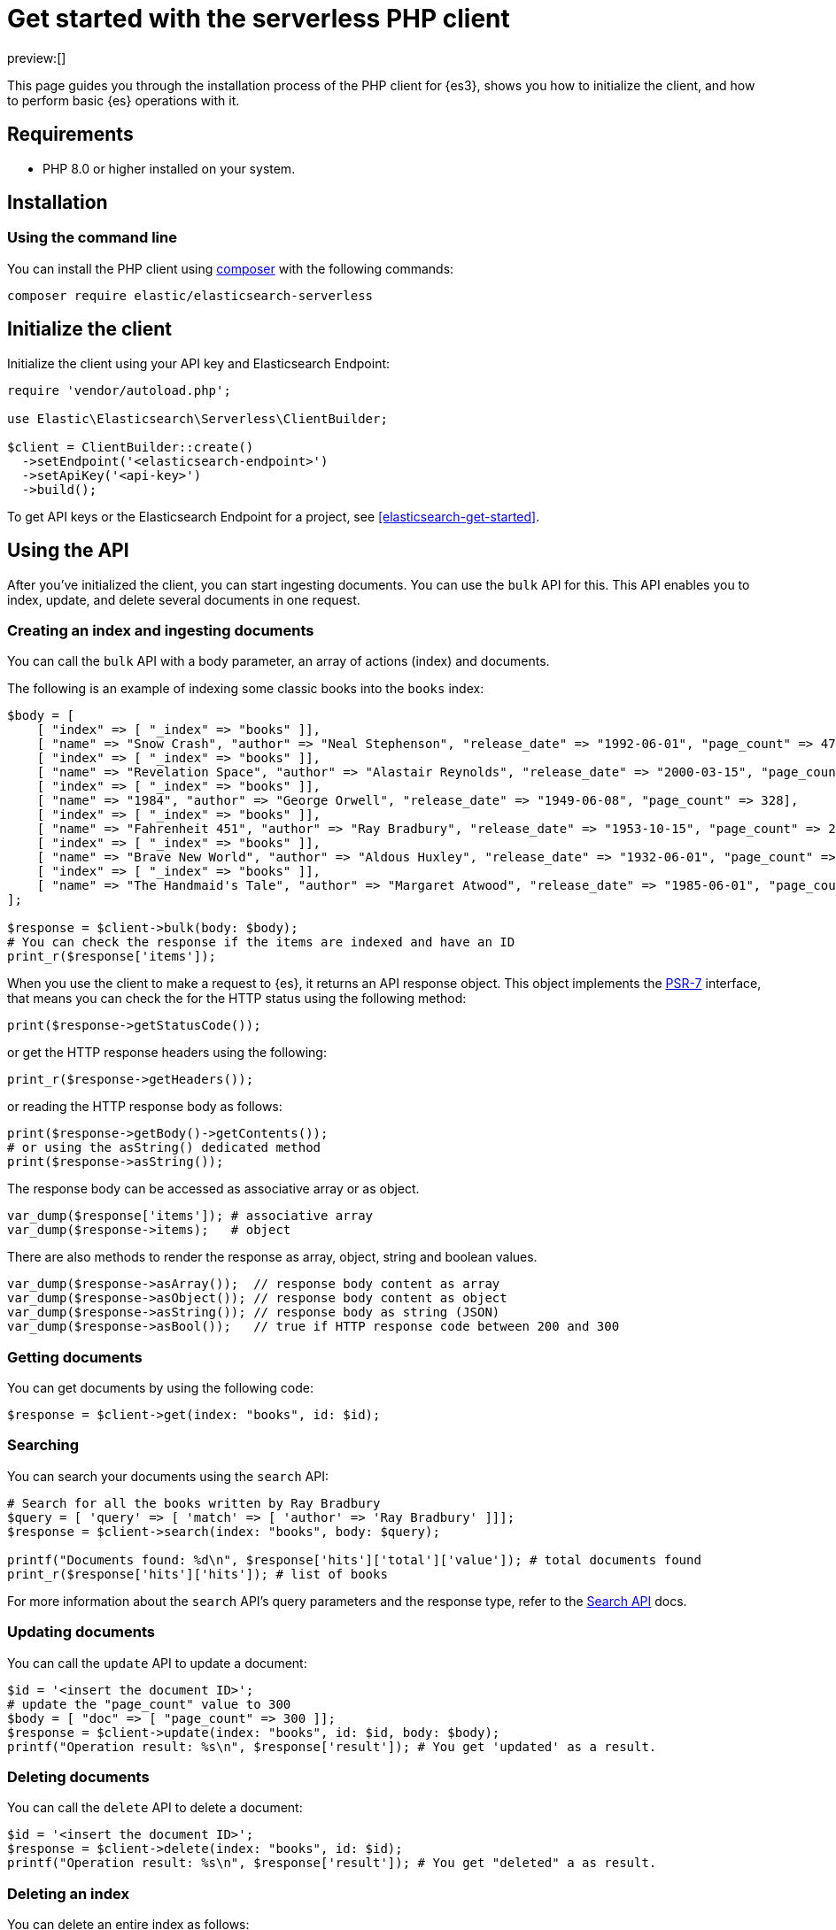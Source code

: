 [[elasticsearch-php-client-getting-started]]
= Get started with the serverless PHP client

// :description: Set up and use the PHP client for {es3}.
// :keywords: serverless, elasticsearch, php, how to

preview:[]

This page guides you through the installation process of the
PHP client for {es3}, shows you how to initialize the client, and how to perform basic
{es} operations with it.

[discrete]
[[elasticsearch-php-client-getting-started-requirements]]
== Requirements

* PHP 8.0 or higher installed on your system.

[discrete]
[[elasticsearch-php-client-getting-started-installation]]
== Installation

[discrete]
[[elasticsearch-php-client-getting-started-using-the-command-line]]
=== Using the command line

You can install the PHP client using
https://getcomposer.org/[composer] with the following commands:

[source,bash]
----
composer require elastic/elasticsearch-serverless
----

[discrete]
[[elasticsearch-php-client-getting-started-initialize-the-client]]
== Initialize the client

Initialize the client using your API key and Elasticsearch Endpoint:

[source,php]
----
require 'vendor/autoload.php';

use Elastic\Elasticsearch\Serverless\ClientBuilder;

$client = ClientBuilder::create()
  ->setEndpoint('<elasticsearch-endpoint>')
  ->setApiKey('<api-key>')
  ->build();
----

To get API keys or the Elasticsearch Endpoint for a project, see <<elasticsearch-get-started>>.

[discrete]
[[elasticsearch-php-client-getting-started-using-the-api]]
== Using the API

After you've initialized the client, you can start ingesting documents. You can
use the `bulk` API for this. This API enables you to index, update, and delete
several documents in one request.

[discrete]
[[elasticsearch-php-client-getting-started-creating-an-index-and-ingesting-documents]]
=== Creating an index and ingesting documents

You can call the `bulk` API with a body parameter, an array of actions (index)
and documents.

The following is an example of indexing some classic books into the `books`
index:

[source,php]
----
$body = [
    [ "index" => [ "_index" => "books" ]],
    [ "name" => "Snow Crash", "author" => "Neal Stephenson", "release_date" => "1992-06-01", "page_count" => 470],
    [ "index" => [ "_index" => "books" ]],
    [ "name" => "Revelation Space", "author" => "Alastair Reynolds", "release_date" => "2000-03-15", "page_count" => 585],
    [ "index" => [ "_index" => "books" ]],
    [ "name" => "1984", "author" => "George Orwell", "release_date" => "1949-06-08", "page_count" => 328],
    [ "index" => [ "_index" => "books" ]],
    [ "name" => "Fahrenheit 451", "author" => "Ray Bradbury", "release_date" => "1953-10-15", "page_count" => 227],
    [ "index" => [ "_index" => "books" ]],
    [ "name" => "Brave New World", "author" => "Aldous Huxley", "release_date" => "1932-06-01", "page_count" => 268],
    [ "index" => [ "_index" => "books" ]],
    [ "name" => "The Handmaid's Tale", "author" => "Margaret Atwood", "release_date" => "1985-06-01", "page_count" => 311]
];

$response = $client->bulk(body: $body);
# You can check the response if the items are indexed and have an ID
print_r($response['items']);
----

When you use the client to make a request to {es}, it returns an API response
object. This object implements the https://www.php-fig.org/psr/psr-7/[PSR-7]
interface, that means you can check the for the HTTP status using the following
method:

[source,php]
----
print($response->getStatusCode());
----

or get the HTTP response headers using the following:

[source,php]
----
print_r($response->getHeaders());
----

or reading the HTTP response body as follows:

[source,php]
----
print($response->getBody()->getContents());
# or using the asString() dedicated method
print($response->asString());
----

The response body can be accessed as associative array or as object.

[source,php]
----
var_dump($response['items']); # associative array
var_dump($response->items);   # object
----

There are also methods to render the response as array, object, string and
boolean values.

[source,php]
----
var_dump($response->asArray());  // response body content as array
var_dump($response->asObject()); // response body content as object
var_dump($response->asString()); // response body as string (JSON)
var_dump($response->asBool());   // true if HTTP response code between 200 and 300
----

[discrete]
[[elasticsearch-php-client-getting-started-getting-documents]]
=== Getting documents

You can get documents by using the following code:

[source,php]
----
$response = $client->get(index: "books", id: $id);
----

[discrete]
[[elasticsearch-php-client-getting-started-searching]]
=== Searching

You can search your documents using the `search` API:

[source,php]
----
# Search for all the books written by Ray Bradbury
$query = [ 'query' => [ 'match' => [ 'author' => 'Ray Bradbury' ]]];
$response = $client->search(index: "books", body: $query);

printf("Documents found: %d\n", $response['hits']['total']['value']); # total documents found
print_r($response['hits']['hits']); # list of books
----

For more information about the `search` API's query parameters and the response type,
refer to the
https://www.elastic.co/docs/api/doc/elasticsearch-serverless/group/endpoint-search[Search API]
docs.

[discrete]
[[elasticsearch-php-client-getting-started-updating-documents]]
=== Updating documents

You can call the `update` API to update a document:

[source,php]
----
$id = '<insert the document ID>';
# update the "page_count" value to 300
$body = [ "doc" => [ "page_count" => 300 ]];
$response = $client->update(index: "books", id: $id, body: $body);
printf("Operation result: %s\n", $response['result']); # You get 'updated' as a result.
----

[discrete]
[[elasticsearch-php-client-getting-started-deleting-documents]]
=== Deleting documents

You can call the `delete` API to delete a document:

[source,php]
----
$id = '<insert the document ID>';
$response = $client->delete(index: "books", id: $id);
printf("Operation result: %s\n", $response['result']); # You get "deleted" a as result.
----

[discrete]
[[elasticsearch-php-client-getting-started-deleting-an-index]]
=== Deleting an index

You can delete an entire index as follows:

[source,php]
----
$response = $client->indices()->delete(index: "books");
if ($response['acknowledged']) {
    print("Index successfully removed!");
}
----
